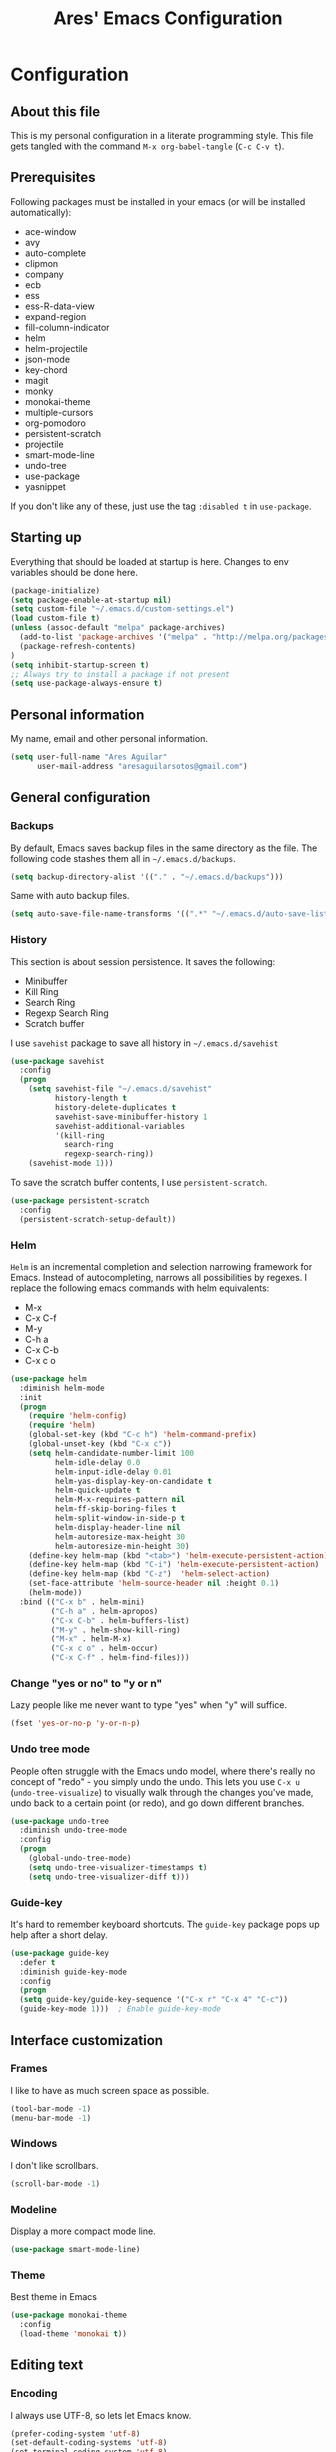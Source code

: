 #+TITLE: Ares' Emacs Configuration
#+OPTIONS: toc:4 h:4
#+STARTUP: overview

* Configuration
  :PROPERTIES:
  :VISIBILITY: children
  :END:
** About this file
   :PROPERTIES:
   :CUSTOM_ID: babel-init
   :END:
<<babel-init>>

This is my personal configuration in a literate programming style.
This file gets tangled with the command =M-x org-babel-tangle= (=C-c C-v t=).

** Prerequisites

Following packages must be installed in your emacs (or will be installed
automatically):

#+NAME: required-packages
    - ace-window
    - avy
    - auto-complete
    - clipmon
    - company
    - ecb
    - ess
    - ess-R-data-view
    - expand-region
    - fill-column-indicator
    - helm
    - helm-projectile
    - json-mode
    - key-chord
    - magit
    - monky
    - monokai-theme
    - multiple-cursors
    - org-pomodoro
    - persistent-scratch
    - projectile
    - smart-mode-line
    - undo-tree
    - use-package
    - yasnippet


If you don't like any of these, just use the tag =:disabled t=
in =use-package=.

** Starting up

Everything that should be loaded at startup is here.
Changes to env variables should be done here.

#+BEGIN_SRC emacs-lisp :tangle yes
(package-initialize)
(setq package-enable-at-startup nil)
(setq custom-file "~/.emacs.d/custom-settings.el")
(load custom-file t)
(unless (assoc-default "melpa" package-archives)
  (add-to-list 'package-archives '("melpa" . "http://melpa.org/packages/") t)
  (package-refresh-contents)
)
(setq inhibit-startup-screen t)
;; Always try to install a package if not present
(setq use-package-always-ensure t)
#+END_SRC

** Personal information

My name, email and other personal information.

#+BEGIN_SRC emacs-lisp :tangle yes
(setq user-full-name "Ares Aguilar"
      user-mail-address "aresaguilarsotos@gmail.com")
#+END_SRC

** General configuration
*** Backups

By default, Emacs saves backup files in the same directory as the file.
The following code stashes them all in =~/.emacs.d/backups=.

#+BEGIN_SRC emacs-lisp :tangle yes
(setq backup-directory-alist '(("." . "~/.emacs.d/backups")))
#+END_SRC

Same with auto backup files.

#+BEGIN_SRC emacs-lisp :tangle yes
(setq auto-save-file-name-transforms '((".*" "~/.emacs.d/auto-save-list/" t)))
#+END_SRC

*** History

This section is about session persistence. It saves the following:
 - Minibuffer
 - Kill Ring
 - Search Ring
 - Regexp Search Ring
 - Scratch buffer

I use =savehist= package to save all history in =~/.emacs.d/savehist=

#+BEGIN_SRC emacs-lisp :tangle yes
  (use-package savehist
    :config
    (progn
      (setq savehist-file "~/.emacs.d/savehist"
            history-length t
            history-delete-duplicates t
            savehist-save-minibuffer-history 1
            savehist-additional-variables
            '(kill-ring
              search-ring
              regexp-search-ring))
      (savehist-mode 1)))
#+END_SRC

To save the scratch buffer contents, I use =persistent-scratch=.

#+BEGIN_SRC emacs-lisp :tangle yes
  (use-package persistent-scratch
    :config
    (persistent-scratch-setup-default))
#+END_SRC

*** Helm

=Helm= is an incremental completion and selection narrowing framework for Emacs.
Instead of autocompleting, narrows all possibilities by regexes.
I replace the following emacs commands with helm equivalents:
    - M-x
    - C-x C-f
    - M-y
    - C-h a
    - C-x C-b
    - C-x c o

#+BEGIN_SRC emacs-lisp :tangle yes
  (use-package helm
    :diminish helm-mode
    :init
    (progn
      (require 'helm-config)
      (require 'helm)
      (global-set-key (kbd "C-c h") 'helm-command-prefix)
      (global-unset-key (kbd "C-x c"))
      (setq helm-candidate-number-limit 100
            helm-idle-delay 0.0
            helm-input-idle-delay 0.01
            helm-yas-display-key-on-candidate t
            helm-quick-update t
            helm-M-x-requires-pattern nil
            helm-ff-skip-boring-files t
            helm-split-window-in-side-p t
            helm-display-header-line nil
            helm-autoresize-max-height 30
            helm-autoresize-min-height 30)
      (define-key helm-map (kbd "<tab>") 'helm-execute-persistent-action)
      (define-key helm-map (kbd "C-i") 'helm-execute-persistent-action)
      (define-key helm-map (kbd "C-z")  'helm-select-action)
      (set-face-attribute 'helm-source-header nil :height 0.1)
      (helm-mode))
    :bind (("C-x b" . helm-mini)
           ("C-h a" . helm-apropos)
           ("C-x C-b" . helm-buffers-list)
           ("M-y" . helm-show-kill-ring)
           ("M-x" . helm-M-x)
           ("C-x c o" . helm-occur)
           ("C-x C-f" . helm-find-files)))
#+END_SRC

*** Change "yes or no" to "y or n"

Lazy people like me never want to type "yes" when "y" will suffice.

#+BEGIN_SRC emacs-lisp :tangle yes
(fset 'yes-or-no-p 'y-or-n-p)
#+END_SRC

*** Undo tree mode

People often struggle with the Emacs undo model, where there's really no concept of "redo" - you simply undo the undo.
This lets you use =C-x u= (=undo-tree-visualize=) to visually walk through the changes you've made,
undo back to a certain point (or redo), and go down different branches.

#+BEGIN_SRC emacs-lisp :tangle yes
(use-package undo-tree
  :diminish undo-tree-mode
  :config
  (progn
    (global-undo-tree-mode)
    (setq undo-tree-visualizer-timestamps t)
    (setq undo-tree-visualizer-diff t)))
#+END_SRC

*** Guide-key

It's hard to remember keyboard shortcuts. The =guide-key= package pops up help after a short delay.

#+BEGIN_SRC emacs-lisp :tangle yes
(use-package guide-key
  :defer t
  :diminish guide-key-mode
  :config
  (progn
  (setq guide-key/guide-key-sequence '("C-x r" "C-x 4" "C-c"))
  (guide-key-mode 1)))  ; Enable guide-key-mode
#+END_SRC

** Interface customization
*** Frames

I like to have as much screen space as possible.

#+BEGIN_SRC emacs-lisp :tangle yes
(tool-bar-mode -1)
(menu-bar-mode -1)
#+END_SRC

*** Windows

I don't like scrollbars.

#+BEGIN_SRC emacs-lisp :tangle yes
(scroll-bar-mode -1)
#+END_SRC

*** Modeline

Display a more compact mode line.

#+BEGIN_SRC emacs-lisp :tangle yes
(use-package smart-mode-line)
#+END_SRC

*** Theme

Best theme in Emacs

#+BEGIN_SRC emacs-lisp :tangle yes
  (use-package monokai-theme
    :config
    (load-theme 'monokai t))
#+END_SRC

** Editing text
*** Encoding

I always use UTF-8, so lets let Emacs know.

#+BEGIN_SRC emacs-lisp :tangle yes
(prefer-coding-system 'utf-8)
(set-default-coding-systems 'utf-8)
(set-terminal-coding-system 'utf-8)
(set-keyboard-coding-system 'utf-8)
(setq buffer-file-coding-system 'utf-8)
(setq default-file-name-coding-system 'utf-8)
(setq default-keyboard-coding-system 'utf-8)
(setq default-process-coding-system '(utf-8 . utf-8))
(setq default-sendmail-coding-system 'utf-8)
(setq default-terminal-coding-system 'utf-8)
(set-language-environment "UTF-8")
(when (display-graphic-p)
  (setq x-select-request-type '(UTF8_STRING COMPOUND_TEXT TEXT STRING)))
#+END_SRC

*** Whitespace mode

I like to see special chars, specially trailing whitespaces.
Fortunately, there's a mode for that.

#+BEGIN_SRC emacs-lisp :tangle yes
  (use-package whitespace
    :config
    (progn
      (setq whitespace-display-mappings
            ;; all numbers are Unicode codepoint in decimal. try (insert-char 182 ) to see it
            '(
              (space-mark 32 [183] [46]) ; 32 SPACE, 183 MIDDLE DOT 「·」, 46 FULL STOP 「.」
              (newline-mark 10 [182 10]) ; 10 LINE FEED
              (tab-mark 9 [9655 9] [92 9]) ; 9 TAB, 9655 WHITE RIGHT-POINTING TRIANGLE 「▷」
              ))
      (set-face-attribute 'whitespace-space nil :foreground "#272822")))
#+END_SRC

*** Zapping

=zap-to-char= kills the region between the point and the next occurence
of the character you type. I prefer using =avy-zap= instead of the
default version, so I have it on the same keybinding, =M-z=.

#+BEGIN_SRC emacs-lisp :tangle yes
  (use-package avy-zap
    :bind (("M-z" . avy-zap-up-to-char-dwim)
           ("M-Z" . avy-zap-to-char-dwim)))
#+END_SRC

*** Copying (aka Save to Kill Ring)

=M-w= saves a current line to kill ring (aka copies) if no region is
selected.

#+BEGIN_SRC emacs-lisp :tangle yes
(defun slick-copy (beg end)
  (interactive
   (if mark-active
       (list (region-beginning) (region-end))
     (message "Copied line")
     (list (line-beginning-position) (line-beginning-position 2)))))

(advice-add 'kill-ring-save :before #'slick-copy)
#+END_SRC

*** Expand region

This is something I have to get the hang of too.
It gradually expands the selection, and it's bound to =C-+=

#+begin_src emacs-lisp :tangle yes
  (use-package expand-region
    :defer t
    :bind ("C-+" . er/expand-region))
#+end_src

*** Multiple cursors

Sublime-like editing with multiple cursors.
To activate it, mark lines and hit =CC=.

#+BEGIN_SRC emacs-lisp :tangle yes
  (use-package multiple-cursors
    :bind (("C-S-c C-S-c" . mc/edit-lines)
           ("C-S-<mouse-1>" . mc/add-cursor-on-click)))
#+END_SRC

** Navigation
*** Scrolling

Emacs default scrolling sucks. Fortunately, it is very easy to fix.

#+BEGIN_SRC emacs-lisp :tangle yes
  (setq mouse-wheel-scroll-amount '(1 ((shift) . 1)) ; one line at a time
        mouse-wheel-progressive-speed nil            ; don't accelerate
        mouse-wheel-follow-mouse 't                  ; scroll window under mouse
        scroll-conservatively 10000
        auto-window-vscroll nil
   )
#+END_SRC

*** Ace Window

=[[https://github.com/abo-abo/ace-window][ace-window]]= let's you move between open windows using a key press after
the command. I have it bound to a [[Key%20chords][key-chord]], =jw=.

When in =ace-window= mode, you can change the action with a modifier key:

    - <kbd>x</kbd> - delete window
    - <kbd>m</kbd> - swap (move) window
    - <kbd>v</kbd> - split window vertically
    - <kbd>b</kbd> - split window horizontally
    - <kbd>n</kbd> - select the previous window
    - <kbd>i</kbd> - maximize window (select which window)
    - <kbd>o</kbd> - maximize current window

#+BEGIN_SRC emacs-lisp :tangle yes
  (use-package ace-window
    :config (setq aw-keys '(?a ?s ?d ?f ?g ?h ?j ?k ?l)))
#+END_SRC

*** Avy

[[https://github.com/abo-abo/avy][Avy]] makes jumping to char, word and line very easy.
At this point, I can't remember more keybindings, so I will bind them
to some [[Key%20chords][key-chords]] later and override the default =goto-line= one, =M-g g=.

The only one I am defining (besides those above) is =C-'= in =isearch-mode-map=.

#+BEGIN_SRC emacs-lisp :tangle yes
      (use-package avy
        :bind ("M-g g" . avy-goto-line)
        :config (define-key isearch-mode-map (kbd "C-'") 'avy-isearch))
#+END_SRC

*** Switch buffer

This acts like =Alt-<tab>= for buffers.
Took it from [[http://emacsredux.com/blog/2013/04/28/switch-to-previous-buffer/][here]].
And it's bound to a keychord, =JJ=.

#+BEGIN_SRC emacs-lisp :tangle yes
(defun switch-to-previous-buffer ()
  "Switch to previously open buffer.
Repeated invocations toggle between the two most recently open buffers."
  (interactive)
  (switch-to-buffer (other-buffer (current-buffer) 1)))
#+END_SRC

*** Key chords

A key-chord is a combination of keys pressed without modifiers.
I use the following:

| uu | undo                     |
| JJ | previous buffer          |
| jj | avy-goto-char-timer      |
| jk | avy-goto-char            |
| jw | ace-window               |
| jl | avy-goto-word-or-subword |
| CC | multiple cursors         |

#+BEGIN_SRC emacs-lisp :tangle yes
  (use-package key-chord
    :init
    (progn
      (setq key-chord-one-key-delay 0.15)
      (key-chord-mode 1)
      (key-chord-define-global "uu" 'undo)
      (key-chord-define-global "JJ" 'switch-to-previous-buffer)
      (key-chord-define-global "jj" 'avy-goto-char-timer)
      (key-chord-define-global "jk" 'avy-goto-char)
      (key-chord-define-global "jl" 'avy-goto-word-or-subword-1)
      (key-chord-define-global "jw" 'ace-window)
      (key-chord-define-global "CC" 'mc/edit-lines)))

#+END_SRC

*** Move to beginning of line
Copied from http://emacsredux.com/blog/2013/05/22/smarter-navigation-to-the-beginning-of-a-line/

#+BEGIN_SRC emacs-lisp :tangle yes
(defun my/smarter-move-beginning-of-line (arg)
  "Move point back to indentation of beginning of line.

Move point to the first non-whitespace character on this line.
If point is already there, move to the beginning of the line.
Effectively toggle between the first non-whitespace character and
the beginning of the line.

If ARG is not nil or 1, move forward ARG - 1 lines first.  If
point reaches the beginning or end of the buffer, stop there."
  (interactive "^p")
  (setq arg (or arg 1))

  ;; Move lines first
  (when (/= arg 1)
    (let ((line-move-visual nil))
      (forward-line (1- arg))))

  (let ((orig-point (point)))
    (back-to-indentation)
    (when (= orig-point (point))
      (move-beginning-of-line 1))))

;; remap C-a to `smarter-move-beginning-of-line'
(global-set-key [remap move-beginning-of-line]
                'my/smarter-move-beginning-of-line)
#+END_SRC

** File management

I use dired as my file manager, but its interface is very cluttered.

#+BEGIN_SRC emacs-lisp :tangle yes
(setq dired-omit-files (concat dired-omit-files "\\|^\\..+$"))
(setq-default dired-omit-files-p t)
(setq diredp-hide-details-initially-flag t)
(setq diredp-hide-details-propagate-flag t)
#+END_SRC

And I like to go up one level using =^=

#+BEGIN_SRC emacs-lisp :tangle yes
(define-key key-translation-map [dead-circumflex] "^")
#+END_SRC

** Web Browser

I know emacs has eww, but I love w3m.

#+BEGIN_SRC emacs-lisp :tangle yes
(setq browse-url-browser-function 'w3m-browse-url)
#+END_SRC

** ORG mode

I use [[http://www.orgmode.org][Org Mode]] to take notes, record my life, save
my recipes, write this file and all sort of stuff.

*** My files
    :PROPERTIES:
    :CUSTOM_ID: org-files
    :END:

#<<org-files>>

Here are the Org files I use.

| ARES.org    | Main ORG file. Here I have my notes, tasks, finances and other stuff. |
| cocina.org  | Recipes and shopping list.                                            |
| magia.org   | Magic tricks and ideas.                                               |
| notas.org   | Unclassified notes.                                                   |
| trabajo.org | Work-related stuff.                                                   |

#+BEGIN_SRC emacs-lisp :tangle yes
  (setq org-directory "~/ORG")
#+END_SRC

*** General configuration

Let's start with some general configuration:
#+BEGIN_SRC emacs-lisp :tangle yes
  (require 'auto-complete-config)
  ;; Make auto-complete work in org
  (add-to-list 'ac-modes 'org-mode)
  ;; Variables
  (custom-set-variables
   ;; Agenda files
   '(org-agenda-files (quote ("~/ORG/ARES.org" "~/ORG/trabajo.org")))
   ;; Number of consecutive days in agenda
   '(org-agenda-ndays 7)
   ;; Number of days to warn for deadlines
   '(org-deadline-warning-days 5)
   ;; Show all days in agenda, even without tasks
   '(org-agenda-show-all-dates t)
   ;; Don't warn deadlines if done
   '(org-agenda-skip-deadline-if-done t)
   ;; Don't show scheduled if done
   '(org-agenda-skip-scheduled-if-done t)
   ;; Show newest notes at top
   '(org-reverse-note-order t)
   ;; Do not use S-<arrow> (used in windmove)
   '(org-replace-disputed-keys t)
   ;; <RET> follows links
   '(org-return-follows-link t))
#+END_SRC

I like to have my main ORG file handy, so I have a shortcut that opens
it, bound to =C-c a=.

#+BEGIN_SRC emacs-lisp :tangle yes
  (global-set-key (kbd "C-c a")
                  (lambda () (interactive) (find-file "~/ORG/ARES.org")))
#+END_SRC

I use ORG refile to quickly jump to a heading (=C-u C-c C-w=) and to
move trees around my org-agenda-files (=C-c C-w=).

#+BEGIN_SRC emacs-lisp :tangle yes
  (setq org-refile-targets '((org-agenda-files . (:maxlevel . 6))))
#+END_SRC

*** ORG Capture

I use [[http://orgmode.org/manual/Capture.html][ORG capture]] to quickly take notes from wherever I am. I have it
bound to a keybinding, =C-c c=.

#+BEGIN_SRC emacs-lisp :tangle yes
  (global-set-key (kbd "C-c c") 'org-capture)
  (setq org-default-notes-file "~/ORG/notas.org")
  (setq org-capture-templates
        '(("a" "ARES Task" entry (file+headline "ARES.org" "TAREAS")
           "** TODO %?\n   %i\n"
           :empty-lines 1 :clock-keep t :kill-buffer t :prepend t)
          ("w" "WORK Task" entry (file+headline "trabajo.org" "TAREAS")
           "** TODO %?\n   %i\n"
           :empty-lines 1 :clock-keep t :kill-buffer t :prepend t)
          ("t" "TICKET" entry (file+headline "trabajo.org" "TICKETS")
           "** TODO [[https://10.0.1.151:3001/issues/%c][%^{Descripcion}]]\n   DEADLINE: %^t\n   :PROPERTIES:\n   :TICKET:   %c\n   :END:\n%^{BRANCH}p"
           :empty-lines 1 :clock-keep t :kill-buffer t :immediate-finish t :prepend t)
          ("p" "Required Package" item (file+headline "~/.emacs.d/init.org" "Prerequisites")
           "%i%?\n"
           :clock-keep t :kill-buffer t)
          ))
#+END_SRC

*** Pomodoro

I'm starting to use the [[pomodorotechnique.com][Pomodoro Technique]] to stay focused and be more
productive at work. To start a pomodoro, move point to a task and call
=org-pomodoro=.

#+BEGIN_SRC emacs-lisp :tangle yes
  (use-package org-pomodoro
    :config
    (setq org-pomodoro-length 15))
#+END_SRC

*** Cook mode

Template for saving my recipes.

#+BEGIN_SRC emacs-lisp :tangle yes
;; source: http://lebensverrueckt.haktar.org/articles/org-mode-Food/
(defun food/gen-shopping-list ()
  "Generate shopping list from COCINAR items."
  (interactive)
  (goto-line 0)
  (let ((start-shopping-list (search-forward "* COMPRA" nil t)))
    (while (search-forward "** COCINAR" nil t)
      (show-subtree)
      (outline-next-visible-heading 1)
      (next-line)
      (let ((start (point)))
        (outline-next-visible-heading 1)
        ;;(previous-line)
        (copy-region-as-kill start (point)))
      (save-excursion
        (goto-char start-shopping-list)
        (newline)
        (yank)
        (show-subtree)
        (delete-blank-lines)))
    (goto-char start-shopping-list)
    (next-line)
    (org-table-goto-column 2)
    (org-table-sort-lines nil ?a)
    (goto-char start-shopping-list)
    (org-mark-subtree)
    (next-line)
    (flush-blank-lines))
  (org-table-align)
  (previous-line)
  (org-shifttab))
(defun food/clear-shopping-list ()
  "Clear everything in the shopping list."
  (interactive)
  (save-excursion
    (goto-line 0)
    (let ((start-shopping-list (search-forward "* COMPRA" nil t)))
      (show-subtree)
      (outline-next-visible-heading 1)
      (previous-line)
      (end-of-line)
      (kill-region start-shopping-list (point)))))
;; RECIPE template
(defun recipe-template ()
  "Create new recipe and add it to RECIPES list."
  (interactive)
  (goto-line 0)
  (search-forward "* RECETAS")
  (org-meta-return)
  (org-metaright)
  (setq recipe-name (read-string "Nombre: "))
  (insert recipe-name)
  (org-set-tags)
  (org-meta-return)
  (org-metaright)
  (insert "Ingredientes")
  (org-meta-return)
  (insert "Preparación")
  (search-backward recipe-name)
  (setq source (read-string "Fuente: "))
  (org-set-property "Fuente" source)
  (setq amount (read-string "Cantidad: "))
  (org-set-property "Cantidad" amount)
  )
#+END_SRC

*** Work mode

Another template, this time for saving a ticket.

#+BEGIN_SRC emacs-lisp :tangle yes
(defun ticket-template ()
  "Create new ticket and add it to TICKETS list."
  (interactive)
  (goto-line 0)
  (search-forward "* TICKETS")
  (setq ticket-number (read-string "Ticket (num): "))
  (save-excursion
    (goto-line 0)
    (unless (eq (how-many (concat ":TICKET:[[:blank:]]+" ticket-number)) 0)
      (setq ticket-number (read-string "YA EXISTE. Otro?: "))
      ))
  (org-meta-return)
  (org-metaright)
  (setq ticket-name (read-string "Ticket (desc): "))
  (insert (concat
           "[[https://10.0.1.151:3001/issues/"
           ticket-number
           "]["
           ticket-name
           "]]"))
  (org-shiftright)
  (org-set-property "TICKET" ticket-number)
  (org-set-property "DEADLINE" "123")
  (org-set-tags)
  )
#+END_SRC

** Coding
*** General

I don't like tabs.

#+BEGIN_SRC emacs-lisp :tangle yes
  (setq-default indent-tabs-mode nil)
  (setq-default tab-width 4)
#+END_SRC

I don't like to type closing parens.

#+BEGIN_SRC emacs-lisp :tangle yes
  (electric-pair-mode 1)
  (show-paren-mode 1)
  (setq show-paren-delay 0)
#+END_SRC

But I do love to know where I am.

#+BEGIN_SRC emacs-lisp :tangle yes
  (column-number-mode 1)
  (set-fill-column 80)
#+END_SRC

Let's make clear where that 80 column is, in the global way.

#+BEGIN_SRC emacs-lisp :tangle yes
  (use-package fill-column-indicator
    :config
    (define-globalized-minor-mode my-global-fci-mode fci-mode turn-on-fci-mode)
    (my-global-fci-mode 1))
#+END_SRC

*** VCS
**** Magit

I'm learning Magit. There's a very good starters tutorial [[https://github.com/jkitchin/magit-tutorial][here]].
Currently, I'm using =C-x g= to run the command =magit-status=,
and =s= to stage, =c c= to commit and =P p= to push. Sometimes
I have to use =l l= to see the short log.

#+BEGIN_SRC emacs-lisp :tangle yes
  (use-package magit
    :config
    (global-set-key (kbd "C-x g") 'magit-status))
#+END_SRC

**** Monky

Monky is like Magit for HG. I use =monky-status= with the keybinding
=C-x G=

#+BEGIN_SRC emacs-lisp :tangle yes
  (use-package monky
    :config
    (global-set-key (kbd "C-x G") 'monky-status))
#+END_SRC

*** CTAGS

Etags allow to visit a symbol's definition using =M-.=
Tags must be created first, using the following function.

#+BEGIN_SRC emacs-lisp :tangle yes
(setq path-to-ctags "ctags")
(defun create-tags (dir-name)
  "Create tags file"
  (interactive "DDirectory: ")
  (shell-command
   (format "%s -f TAGS -e -R %s" path-to-ctags (directory-file-name dir-name))))
#+END_SRC

*** Projectile

Projectile configuration.

#+BEGIN_SRC emacs-lisp :tangle yes
  (use-package projectile
    :diminish projectile-mode
    :config
    (progn
      (setq projectile-keymap-prefix (kbd "C-c p")
            projectile-completion-system 'default
            projectile-enable-caching t
            projectile-indexing-method 'alien
            projectile-switch-project-action 'helm-projectile)
      (add-to-list 'projectile-globally-ignored-files "node-modules"))
    :config
    (projectile-global-mode))
  ;; Use projectile with helm
  (use-package helm-projectile)
#+END_SRC

*** ECB

ECB stands for Emacs Code Browser.

**** General configuration

General ECB configuration: disable tips, maximize at startup...

#+BEGIN_SRC emacs-lisp :tangle yes
(require 'ecb)
(require 'ecb-util)
(require 'ecb-layout)
(require 'ecb-common-browser)
(eval-when-compile
  ;; to avoid compiler grips
  (require 'cl))

(setq ecb-tip-of-the-day nil)

;; Resize window with ECB
(add-hook 'ecb-deactivate-hook 'toggle-frame-maximized t)
;; resize the ECB window to be default (order matters here)
(add-hook 'ecb-activate-hook (lambda () (ecb-redraw-layout)))
(add-hook 'ecb-activate-hook 'toggle-frame-maximized t)
#+END_SRC

**** Layout definitions
***** FONETIC layout

Layout for my FONETIC workflow. It consists of three left windows
(directories, files and methods) and one TODO window at the right.

****** Todo buffer

A buffer showing the contents of =c:/Users/aaguilar/ORG/trabajo.org=

#+BEGIN_SRC emacs-lisp :tangle yes
(defconst ecb-todo-buffer-name " *ECB todo")
(defun ecb-goto-todo-window ()
  "Make the todo window the current window."
  (interactive)
  (ecb-goto-ecb-window ecb-todo-buffer-name))
(defun ecb-todo-buffer-create ()
  "Create the todo buffer."
  (save-excursion
    (if (get-buffer ecb-todo-buffer-name)
        (get-buffer ecb-todo-buffer-name)
      (progn
        (find-file "c:/Users/aaguilar/ORG/trabajo.org")
        (get-buffer (rename-buffer ecb-todo-buffer-name))))))
(defecb-window-dedicator-to-ecb-buffer ecb-set-todo-buffer
    ecb-todo-buffer-name nil
  "Set the buffer in the current window to the todo-buffer and make this
window dedicated for this buffer."
  (switch-to-buffer (buffer-name (ecb-todo-buffer-create))))
#+END_SRC

****** Layout definition
#+BEGIN_SRC emacs-lisp :tangle yes
(ecb-layout-define "FONETIC-layout" left-right
  "ECB Layout for FONETIC-IVR_VDF Workflow."
  ;; 1. Define directories buffer
  (ecb-set-directories-buffer)
  ;; 2. Splitting the left column in two windows
  (ecb-split-ver 0.34)
  ;; 3. Define sources buffer
  (ecb-set-sources-buffer)
  ;; 4. Split again and switch
  (ecb-split-ver 0.5)
  ;; 5. Define methods buffer
  (ecb-set-methods-buffer)
  (select-window (next-window (next-window)))
  ;; 6. Define TODO buffer
  (ecb-set-todo-buffer)
  ;; 7. Go back to ECB Edit window
  (select-window (previous-window (selected-window) 0))
  )
#+END_SRC

*** Snippets

Yasnippet is a snippet framework for Emacs.
Snippets are stored at =~/.emacs.d/snippets=

#+BEGIN_SRC emacs-lisp :tangle yes
  (require 'yasnippet)
  (yas-global-mode 1)
#+END_SRC

*** Autocomplete
#+BEGIN_SRC emacs-lisp :tangle yes
  (use-package company
    :config (add-hook 'prog-mode-hook 'company-mode))
#+END_SRC

*** Emacs Lisp

**** Eldoc

Eldoc provides minibuffer hints when working with Emacs Lisp.

#+BEGIN_SRC emacs-lisp :tangle yes
(use-package "eldoc"
  :diminish eldoc-mode
  :commands turn-on-eldoc-mode
  :defer t
  :init
  (progn
  (add-hook 'emacs-lisp-mode-hook 'turn-on-eldoc-mode)
  (add-hook 'lisp-interaction-mode-hook 'turn-on-eldoc-mode)
  (add-hook 'ielm-mode-hook 'turn-on-eldoc-mode)))
#+END_SRC

*** C

Code style.

#+BEGIN_SRC emacs-lisp :tangle yes
  (require 'cc-mode)
  (setq-default c-basic-offset 4 c-default-style "k&r")
  (define-key c-mode-base-map (kbd "RET") 'newline-and-indent)
#+END_SRC

*** R

ESS (Emacs Speaks Statistics) is a package that provides functions
for many statistical languages. I only use the R part.

I also like to see what a variable holds. I use =C-c v= for that.

#+BEGIN_SRC emacs-lisp :tangle yes
  ;; ESS Package
  (use-package ess-site
    :ensure ess
    :commands R
    :config
    (use-package ess-R-data-view
      :config
      (define-key ess-mode-map (kbd "C-c v") 'ess-R-dv-ctable)))
  ; Open *.r in R-mode
  (add-to-list 'auto-mode-alist '("\\.r\\'" . R-mode))
  ; Expand methods window in ECB at start
  (add-to-list 'ecb-non-semantic-methods-initial-expand 'R-mode)
  ; Make ECB default layout left3
  (add-hook 'R-mode-hook (lambda ()
                           (setq ecb-layout-name "left3")))
#+END_SRC

*** LaTeX

Configuration related to LaTeX

#+BEGIN_SRC emacs-lisp :tangle yes
;; Force LaTeX mode for .tex files
(add-to-list 'auto-mode-alist '("\\.tex\\'" . TeX-mode))

;; RefTeX loading
(add-hook 'TeX-mode-hook 'turn-on-reftex) ; Activar reftex con AucTeX
(setq reftex-plug-into-AUCTeX t)            ; Conectar a AUC TeX con RefTeX
(setq TeX-default-mode '"latex-mode")       ; Modo ordinario para ficheros .tex
(setq TeX-force-default-mode t)             ; Activar siempre dicho modo.

;; TeX settings
(setq TeX-parse-self t)                     ; Preview on load
(setq TeX-auto-save t)                      ; Auto Save
(setq TeX-PDF-mode t)                       ; PDF instead of div
(add-hook 'TeX-mode-hook 'flyspell-mode)    ; Enable spell-checking
(add-hook 'emacs-lisp-mode-hook 'flyspell-prog-mode)
(add-hook 'TeX-mode-hook
          (lambda () (TeX-fold-mode 1)))    ; Automatically activate TeX-fold-mode.
(add-hook 'TeX-mode-hook 'LaTeX-math-mode)
#+END_SRC

*** VXML

VoiceXML isn't supported in emacs, so I will expand =nxml-mode= with
proper syntax.

First, lets add =<form>= ids to the imenu bar and set up ECB layout.

#+BEGIN_SRC emacs-lisp :tangle yes
    (add-to-list 'ecb-non-semantic-methods-initial-expand 'nxml-mode)
    (add-hook 'nxml-mode-hook
              (lambda ()
                (set-variable
                 'imenu-generic-expression
                 (list
                  (list
                   nil
                   "\\(<form id=\"\\)\\([A-Za-z0-9_]+\.\\)?\\([A-Za-z0-9\._]+\\)\\(\">\\)" 3)))
                (imenu-add-to-menubar "XML")
                (setq ecb-layout-name "FONETIC-layout")
                  (add-to-list 'rng-schema-locating-files
                 "~/.emacs.d/nxml-schemas/schemas.xml")))
#+END_SRC

Then we set up the schema files and hideshow mode. This way I can hide
elements with =C-c h=.

#+BEGIN_SRC emacs-lisp :tangle yes
  (use-package hideshow
    :config
    (add-to-list 'hs-special-modes-alist
                 '(nxml-mode
                   "<!--\\|<[^/>]*[^/]>"
                   "-->\\|</[^/>]*[^/]>"
                   "<!--"
                   sgml-skip-tag-forward
                   nil)))
  (add-hook 'nxml-mode-hook 'hs-minor-mode)
#+END_SRC

A VXML project has lots of uninteresting files (audios, grammars, etc.),
so lets make sure =projectile= and =grep= ignore them.

#+BEGIN_SRC emacs-lisp :tangle yes
(setq projectile-globally-ignored-directories
      (append '(
                ".settings"
                "grammars"
                "grammars-gsl"
                "prompts"
                )
              projectile-globally-ignored-directories))
(setq projectile-globally-ignored-files
      (append '(
                ".project"
                "*.properties"
                "*.grxml"
                "*.grammar"
                "*.wav"
                )
              projectile-globally-ignored-files))
;; Ignore trash in grep
(setq grep-find-ignored-directories
      (append '(
                ".settings"
                "grammars"
                "grammars-gsl"
                "prompts"
                )
              grep-find-ignored-directories))
(setq grep-find-ignored-files
      (append '(
                ".project"
                "*.properties"
                "*.grxml"
                "*.grammar"
                "*.wav"
                "*.aspx"
                )
              grep-find-ignored-files))
#+END_SRC

*** Logs

At work, I have to constantly check logs. In this section I have
various configurations to work with them.

First things first, let's define an ECB layout with a dedicated
window to parse JSON:

#+BEGIN_SRC emacs-lisp :tangle yes
  ;;; VENTANA JSON
  (defconst ecb-json-buffer-name " *ECB json")
  (defun fonlog-parse-log-tx-result ()
    "Parsea una región con el resultado de una transacción en JSON."
    (interactive)
    (save-mark-and-excursion
     (setq inhibit-read-only t)
     (unless (use-region-p)
       (move-beginning-of-line nil)
       (search-forward "{\"result\":")
       (set-mark-command nil)
       (move-end-of-line nil)
       (backward-char))
      (let ((begin (region-beginning))
            (end (region-end))
            (jbuf (get-buffer-create ecb-json-buffer-name)))
        (copy-to-buffer jbuf begin end)
        (set-buffer jbuf)
        (json-mode-beautify)
        (font-lock-fontify-buffer))
      (setq inhibit-read-only nil)))
  (defecb-window-dedicator-to-ecb-buffer ecb-set-json-buffer
      ecb-json-buffer-name nil
    "Hace del buffer actual el buffer json y lo dedica a su ventana."
    (switch-to-buffer (get-buffer-create ecb-json-buffer-name))
    (json-mode)
    (setq buffer-read-only t))
  (ecb-layout-define "FONETIC-log-layout" left
    "ECB Layout para el modo FONETIC-log."
    ;; 1. Buffer de métodos
    (ecb-set-methods-buffer)
    ;; 2. Divido la barra izquierda en dos
    (ecb-split-ver 0.7)
    ;; 3. Buffer de json
    (ecb-set-json-buffer)
    ;; 4. Voy a la ventana de edición
    (select-window (next-window)))
#+END_SRC

Then we define a syntax for the log files in order to show the important
lines in the ecb-methods window with imenu.

#+BEGIN_SRC emacs-lisp :tangle yes
  (defvar fonlog-imenu-expressions
    '(
      ("GOTO" "\\(^[0-2][0-9]:[0-5][0-9]:[0-5][0-9]\\.[0-9][0-9][0-9] Int [0-9][0-9][0-9][0-9][0-9] [0-9a-fA-F]\\{8\\}-[0-9a-fA-F]\\{8\\} [0-9]+ \\)\\(goto :#\\)\\(.*\\)" 3)
      ("TX" "\\(^[0-2][0-9]:[0-5][0-9]:[0-5][0-9]\\.[0-9][0-9][0-9] Int [0-9][0-9][0-9][0-9][0-9] [0-9a-fA-F]\\{8\\}-[0-9a-fA-F]\\{8\\} [0-9]+ \\)\\(subdialog_start :request:\\)\\(http://[0-9.:]+/.*?/\\)\\(.*?\\)\\(|.*\\)" 4)
      )
    "Expresiones regulares para el imenu de log.")
  (defun fonlog-imenu-config ()
    "Realiza la configuración inicial de imenu para el modo fonlog."
    (setq-local imenu-generic-expression fonlog-imenu-expressions)
    (imenu-add-menubar-index))
  (defun fonlog-imenu-rescan ()
    "Parsea el archivo actual y actualiza imenu y el buffer de métodos de ECB."
    (interactive)
    (save-excursion
      (ecb-select-edit-window)
      (imenu--menubar-select imenu--rescan-item)
      (ecb-rebuild-methods-buffer)))
#+END_SRC

Next, lets define the syntax and faces for the font-lock highlighting.

#+BEGIN_SRC emacs-lisp :tangle yes
  ;; Paleta de colores
  (defface fonlog-input-end-face
    '((t (:background "green" :foreground "black")))
    "Face para input_end MATCHED."
    :group 'fonlog)
  (defface fonlog-subdialog-face
    '((t (:background "pink" :foreground "midnight blue")))
    "Face para subdialogs."
    :group 'fonlog)
  (defface fonlog-codifis-face
    '((t (:background "purple" :foreground "yellow")))
    "Face para CODIFICACIONES."
    :group 'fonlog)
  (defface fonlog-log-face
    '((t (:background "light slate gray" :foreground "lemon chiffon")))
    "Face para log."
    :group 'fonlog)
  (defface fonlog-fetch-error-face
    '((t (:background "red" :foreground "cyan")))
    "Face para Fetch error."
    :group 'fonlog)

  ;; Expresiones regulares
  (defvar fonlog-highlights
    '(
      ("\\(^[0-2][0-9]:[0-5][0-9]:[0-5][0-9]\\.[0-9][0-9][0-9] Int [0-9][0-9][0-9][0-9][0-9] [0-9a-fA-F]\\{8\\}-[0-9a-fA-F]\\{8\\} [0-9]+ \\)input_end MATCHED.*" . 'fonlog-input-end-face)
      ("\\(^[0-2][0-9]:[0-5][0-9]:[0-5][0-9]\\.[0-9][0-9][0-9] Int [0-9][0-9][0-9][0-9][0-9] [0-9a-fA-F]\\{8\\}-[0-9a-fA-F]\\{8\\} [0-9]+ \\)subdialog_return.*" . 'fonlog-subdialog-face)
      ("\\(^[0-2][0-9]:[0-5][0-9]:[0-5][0-9]\\.[0-9][0-9][0-9] Int [0-9][0-9][0-9][0-9][0-9] [0-9a-fA-F]\\{8\\}-[0-9a-fA-F]\\{8\\} [0-9]+ \\)log CODIFIS:.*" . 'fonlog-codifis-face)
      ("\\(^[0-2][0-9]:[0-5][0-9]:[0-5][0-9]\\.[0-9][0-9][0-9] Int [0-9][0-9][0-9][0-9][0-9] [0-9a-fA-F]\\{8\\}-[0-9a-fA-F]\\{8\\} [0-9]+ \\)log .*" . 'fonlog-log-face)
      ("\\(^[0-2][0-9]:[0-5][0-9]:[0-5][0-9]\\.[0-9][0-9][0-9] Std [0-9][0-9][0-9][0-9][0-9] EROR\\).*" . 'fonlog-fetch-error-face)
      )
    "Expresiones a subrayar para el modo log.")

  (defun fonlog-font-lock-config ()
    "Realiza la configuración inicial de font-lock (subrayado) del modo fonlog."
    (setq-local font-lock-defaults '(fonlog-highlights))   ; Configuración de highlight
    (setq-local font-lock-keywords-only t)                 ; No subrayar strings ni comentarios
    )
#+END_SRC

Also lets make some changes to the log buffer.

#+BEGIN_SRC emacs-lisp :tangle yes
  (defun fonlog-config-log-buffer ()
    "Configura el buffer de log para el modo fonlog."
    ;; Optimización de lectura
    (setq-local buffer-read-only t)                     ; Modo lectura
    (setq-local make-backup-files nil)                  ; Sin backup files
    (setq-local backup-inhibited t)                     ; Inhabilita el backup

    ;; Deshabilitar autoguardado
    (auto-save-mode -1)

    ;; Configuracion autorevert
    (setq-local auto-revert-interval 2.0)
    ;(auto-revert-set-timer)
    (setq-local auto-revert-remote-files t)
    (setq-local buffer-stale-function
                #'(lambda (&optional noconfirm) 'fast))

    ;; Deshabilitar deshacer
    (buffer-disable-undo)

    (add-to-list 'ecb-non-semantic-methods-initial-expand 'fonlog-mode)
    (setq ecb-layout-name "FONETIC-log-layout")
    )

  (defun fonlog-config-keys ()
    "Configura los keybindings para el modo fonlog."
    (local-set-key (kbd "C-j") 'fonlog-parse-log-tx-result)
    )
#+END_SRC


Finally, lets define a mode to do all this when opening a =*.log= file.

#+BEGIN_SRC emacs-lisp :tangle yes
  (define-derived-mode fonlog-mode auto-revert-tail-mode "fLog"
    "Modo mayor de visualización de logs de Fonetic."
    (fonlog-config-log-buffer)
    (fonlog-config-keys)
    (fonlog-imenu-config)
    (fonlog-font-lock-config)
    (font-lock-fontify-buffer)
    )
  (add-to-list 'auto-mode-alist '("\\.log\\'" . fonlog-mode))
#+END_SRC

** Fun
*** Music

Settings for the MPD player.

#+BEGIN_SRC emacs-lisp :tangle yes
(defun my/music-keybindings ()
  "Modify keymap for mpc-mode"
  (local-set-key (kbd "C-c p") 'mpc-play-at-point))

(add-hook 'mpc-mode-hook 'my/music-keybindings)
#+END_SRC

*** Runic

I'm a total freak, and I love to write my secrets in [[https://en.wikipedia.org/wiki/Runes][runic]].
To deactivate the runic writing, use the keybinding =<f12>=

#+BEGIN_SRC emacs-lisp :tangle yes
  (defun runic-write-off ()
    "Stop replacing character with runic ones"
    (interactive)
    (setq keyboard-translate-table nil)
    (global-unset-key (kbd "<f12>"))
    (message "Runic write mode disabled.")
  )

  (defun runic-write-on ()
    "Replace all characters with its runic equivalent"
    (interactive)
    (setq keyboard-translate-table
          (make-char-table 'keyboard-translate-table nil))

    (aset keyboard-translate-table 102 5792) ; F
    (aset keyboard-translate-table 97 5800)  ; A
    (aset keyboard-translate-table 114 5792) ; R
    (aset keyboard-translate-table 99 5810)  ; C, K, Q
    (aset keyboard-translate-table 107 5810)
    (aset keyboard-translate-table 113 5810)
    (aset keyboard-translate-table 103 5815) ; G
    (aset keyboard-translate-table 119 5817) ; W
    (aset keyboard-translate-table 104 5818) ; H
    (aset keyboard-translate-table 110 5822) ; N
    (aset keyboard-translate-table 105 5825) ; I
    (aset keyboard-translate-table 106 5827) ; J
    (aset keyboard-translate-table 112 5832) ; P
    (aset keyboard-translate-table 122 5833) ; Z
    (aset keyboard-translate-table 115 5835) ; S
    (aset keyboard-translate-table 116 5839) ; T
    (aset keyboard-translate-table 98 5842)  ; B
    (aset keyboard-translate-table 101 5846) ; E
    (aset keyboard-translate-table 109 5847) ; M
    (aset keyboard-translate-table 108 5850) ; L
    (aset keyboard-translate-table 111 5855) ; O
    (aset keyboard-translate-table 100 5854) ; D

    (global-set-key (kbd "<f12>") 'runic-write-off)

    (message "Runic write mode enabled. Press <f12> to exit.")
  )
#+END_SRC

** Workarounds
*** Clipboard

I want Emacs to share the clipboard with my SO.

#+BEGIN_SRC emacs-lisp :tangle yes
  (use-package clipmon
    :init (progn (setq clipmon-action 'kill-new clipmon-timeout nil clipmon-sound nil clipmon-cursor-color nil clipmon-suffix nil) (clipmon-mode)))
#+END_SRC

*** Windows OS

This section deals with everything that should be done in a Windows
enviroment to make this file usable.
We all hate Windows, being not only not free (as in freedom), but also
a crappy operating system. But sometimes I have to use it (mostly at
work), making this section necessary.

#+BEGIN_SRC emacs-lisp :tangle yes
  (when (eq system-type 'windows-nt)
    ; FIX for keybindings
    (setq w32-pass-lwindow-to-system nil
          w32-lwindow-modifier 'super            ; Left Windows key
          w32-pass-rwindow-to-system nil
          w32-rwindow-modifier 'super            ; Right Windows key
          w32-pass-apps-to-system nil
          w32-apps-modifier 'hyper               ; Menu/App key
    ; FIX for aspell
          ispell-program-name "aspell"
          ispell-list-command "--list"
          ispell-personal-dictionary "~/.ispell"
    ; FIX for find
          find-program "C:\\cygwin64\\bin\\find.exe"
          gc-cons-threshold (* 100 1024 1024)   ; 100 mb
    ; FIX PATH
          exec-path (append '("C:\\cygwin64\\bin") exec-path))
    (setenv "PATH" (concat "C:\\cygwin64\\bin;" (getenv "PATH")))
    ; FIX for TRAMP
    (set-default 'tramp-auto-save-directory "~/AppData/Local/Temp")
    (set-default 'tramp-default-method "plink")
     ; Fix TLS
    (set-default 'gnutls-trustfiles (cons
                                     "C:/cygwin64/usr/ssl/certs/ca-bundle.trust.crt"
                                     "C:/cygwin64/usr/ssl/certs/ca-bundle.crt")))
#+END_SRC

** Things that I want to try
*** TODO Smartparens

#+BEGIN_SRC emacs-lisp :tangle yes

#+END_SRC
